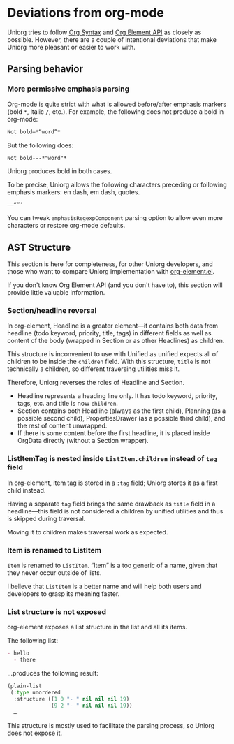* Deviations from org-mode

Uniorg tries to follow [[https://orgmode.org/worg/dev/org-syntax.html][Org Syntax]] and [[https://orgmode.org/worg/dev/org-element-api.html][Org Element API]] as closely as possible. However, there are a couple of intentional deviations that make Uniorg more pleasant or easier to work with.

** Parsing behavior
*** More permissive emphasis parsing
Org-mode is quite strict with what is allowed before/after emphasis markers (bold =*=, italic =/=, etc.). For example, the following does not produce a bold in org-mode:
#+begin_src org
Not bold—*“word”*
#+end_src

But the following does:
#+begin_src org
Not bold---*"word"*
#+end_src

Uniorg produces bold in both cases.

To be precise, Uniorg allows the following characters preceding or following emphasis markers: en dash, em dash, quotes.
: –—“”’

You can tweak ~emphasisRegexpComponent~ parsing option to allow even more characters or restore org-mode defaults.

** AST Structure
This section is here for completeness, for other Uniorg developers, and those who want to compare Uniorg implementation with [[http://git.savannah.gnu.org/cgit/emacs.git/tree/lisp/org/org-element.el][org-element.el]].

If you don't know Org Element API (and you don't have to), this section will provide little valuable information.

*** Section/headline reversal
In org-element, Headline is a greater element—it contains both data from headline (todo keyword, priority, title, tags) in different fields as well as content of the body (wrapped in Section or as other Headlines) as children.

This structure is inconvenient to use with Unified as unified expects all of children to be inside the =children= field. With this structure, =title= is not technically a children, so different traversing utilities miss it.

Therefore, Uniorg reverses the roles of Headline and Section.
- Headline represents a heading line only. It has todo keyword, priority, tags, etc. and title is now =children=.
- Section contains both Headline (always as the first child), Planning (as a possible second child), PropertiesDrawer (as a possible third child), and the rest of content unwrapped.
- If there is some content before the first headline, it is placed inside OrgData directly (without a Section wrapper).

*** ListItemTag is nested inside =ListItem.children= instead of =tag= field
In org-element, item tag is stored in a =:tag= field; Uniorg stores it as a first child instead.

Having a separate =tag= field brings the same drawback as =title= field in a headline—this field is not considered a children by unified utilities and thus is skipped during traversal.

Moving it to children makes traversal work as expected.

*** Item is renamed to ListItem
=Item= is renamed to =ListItem=. “Item” is a too generic of a name, given that they never occur outside of lists.

I believe that =ListItem= is a better name and will help both users and developers to grasp its meaning faster.

*** List structure is not exposed
org-element exposes a list structure in the list and all its items.

The following list:
#+begin_src org
- hello
  - there
#+end_src
…produces the following result:
#+begin_src lisp
(plain-list
 (:type unordered
  :structure ((1 0 "- " nil nil nil 19)
              (9 2 "- " nil nil nil 19))
  …
#+end_src

This structure is mostly used to facilitate the parsing process, so Uniorg does not expose it.
